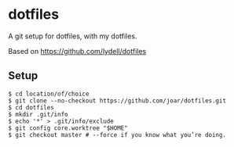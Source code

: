 * dotfiles
  A git setup for dotfiles, with my dotfiles.
  
  Based on https://github.com/lydell/dotfiles
** Setup
   

#+BEGIN_SRC console
$ cd location/of/choice
$ git clone --no-checkout https://github.com/joar/dotfiles.git
$ cd dotfiles
$ mkdir .git/info
$ echo '*' > .git/info/exclude
$ git config core.worktree "$HOME"
$ git checkout master # --force if you know what you’re doing.
#+END_SRC
